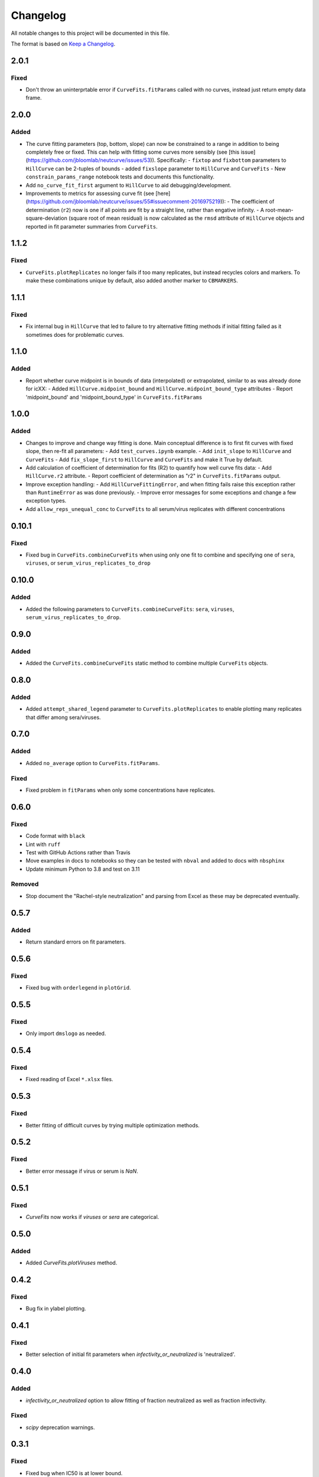=========
Changelog
=========

All notable changes to this project will be documented in this file.

The format is based on `Keep a Changelog <https://keepachangelog.com>`_.

2.0.1
-----

Fixed
+++++
- Don't throw an uninterprtable error if ``CurveFits.fitParams`` called with no curves, instead just return empty data frame.

2.0.0
-----

Added
+++++
- The curve fitting parameters (top, bottom, slope) can now be constrained to a range in addition to being completely free or fixed. This can help with fitting some curves more sensibly (see [this issue](https://github.com/jbloomlab/neutcurve/issues/53)). Specifically:
  - ``fixtop`` and ``fixbottom`` parameters to ``HillCurve`` can be 2-tuples of bounds
  - added ``fixslope`` parameter to ``HillCurve`` and ``CurveFits``
  - New ``constrain_params_range`` notebook tests and documents this functionality.

- Add ``no_curve_fit_first`` argument to ``HillCurve`` to aid debugging/development.

- Improvements to metrics for assessing curve fit (see [here](https://github.com/jbloomlab/neutcurve/issues/55#issuecomment-2016975219)):
  - The coefficient of determination (``r2``) now is one if all points are fit by a straight line, rather than engative infinity.
  - A root-mean-square-deviation (square root of mean residual) is now calculated as the ``rmsd`` attribute of ``HillCurve`` objects and reported in fit parameter summaries from ``CurveFits``.

1.1.2
-----

Fixed
+++++
- ``CurveFits.plotReplicates`` no longer fails if too many replicates, but instead recycles colors and markers. To make these combinations unique by default, also added another marker to ``CBMARKERS``.

1.1.1
-----

Fixed
+++++
- Fix internal bug in ``HillCurve`` that led to failure to try alternative fitting methods if initial fitting failed as it sometimes does for problematic curves.

1.1.0
-----

Added
+++++
- Report whether curve midpoint is in bounds of data (interpolated) or extrapolated, similar to as was already done for icXX:
  - Added ``HillCurve.midpoint_bound`` and ``HillCurve.midpoint_bound_type`` attributes
  - Report 'midpoint_bound' and 'midpoint_bound_type' in ``CurveFits.fitParams``

1.0.0
-----

Added
+++++
- Changes to improve and change way fitting is done. Main conceptual difference is to first fit curves with fixed slope, then re-fit all parameters:
  - Add ``test_curves.ipynb`` example.
  - Add ``init_slope`` to ``HillCurve`` and ``CurveFits``
  - Add ``fix_slope_first`` to ``HillCurve`` and ``CurveFits`` and make it True by default.

- Add calculation of coefficient of determination for fits (R2) to quantify how well curve fits data:
  - Add ``HillCurve.r2`` attribute.
  - Report coefficient of determination as "r2" in ``CurveFits.fitParams`` output.

- Improve exception handling:
  - Add ``HillCurveFittingError``, and when fitting fails raise this exception rather than ``RuntimeError`` as was done previously.
  - Improve error messages for some exceptions and change a few exception types.

- Add ``allow_reps_unequal_conc`` to ``CurveFits`` to all serum/virus replicates with different concentrations

0.10.1
------

Fixed
+++++
- Fixed bug in ``CurveFits.combineCurveFits`` when using only one fit to combine and specifying one of ``sera``, ``viruses``, or ``serum_virus_replicates_to_drop``

0.10.0
------

Added
+++++
- Added the following parameters to ``CurveFits.combineCurveFits``: ``sera``, ``viruses``, ``serum_virus_replicates_to_drop``.

0.9.0
-----

Added
+++++
- Added the ``CurveFits.combineCurveFits`` static method to combine multiple ``CurveFits`` objects.

0.8.0
-----

Added
+++++
- Added ``attempt_shared_legend`` parameter to ``CurveFits.plotReplicates`` to enable plotting many replicates that differ among sera/viruses.

0.7.0
-----

Added
+++++
- Added ``no_average`` option to ``CurveFits.fitParams``.

Fixed
+++++
- Fixed problem in ``fitParams`` when only some concentrations have replicates.

0.6.0
------

Fixed
+++++
- Code format with ``black``
- Lint with ``ruff``
- Test with GitHub Actions rather than Travis
- Move examples in docs to notebooks so they can be tested with ``nbval`` and added to docs with ``nbsphinx``
- Update minimum Python to 3.8 and test on 3.11

Removed
+++++++
- Stop document the "Rachel-style neutralization" and parsing from Excel as these may be deprecated eventually.

0.5.7
------

Added
+++++
- Return standard errors on fit parameters.

0.5.6
------

Fixed
+++++
- Fixed bug with ``orderlegend`` in ``plotGrid``.

0.5.5
------

Fixed
+++++
- Only import ``dmslogo`` as needed.

0.5.4
-----

Fixed
+++++
- Fixed reading of Excel ``*.xlsx`` files.

0.5.3
-----

Fixed
+++++
- Better fitting of difficult curves by trying multiple optimization methods.

0.5.2
------

Fixed
+++++
- Better error message if virus or serum is `NaN`.

0.5.1
-----

Fixed
++++++
- `CurveFits` now works if `viruses` or `sera` are categorical.

0.5.0
------

Added
++++++
- Added `CurveFits.plotViruses` method.

0.4.2
-----

Fixed
++++++
- Bug fix in ylabel plotting.

0.4.1
------

Fixed
+++++
- Better selection of initial fit parameters when `infectivity_or_neutralized` is 'neutralized'.

0.4.0
------

Added
+++++
- `infectivity_or_neutralized` option to allow fitting of fraction neutralized as well as fraction infectivity.

Fixed
+++++
- `scipy` deprecation warnings.

0.3.1
------

Fixed
++++++
- Fixed bug when IC50 is at lower bound.

0.3.0
-----

Added
+++++
- Ability to draw vertical lines on neutralization curves (`vlines` option to `CurveFits.plotGrid` and `CurveFits.plotSera`).

0.2.5
-----

Fixed
+++++
- Better fit curves that never reach IC50.

0.2.4
-------

Fixed
+++++++
- Fix bug in ymax on some plots generated by `CurveFits`.

0.2.3
-------

Fixed
++++++++
- Fix bug in `CurveFits.plotGrid` when plotting just wildtype.

0.2.2
---------

Added
+++++++
- `ignore_serum_virus` to `CurveFits.plotSera`.

- Added options to `CurveFits.plotGrid` to **not** share x- and y-axis, and to allow different labels.

0.2.1
-------

Added
++++++
- Custom titles for `CurveFits.plotSera`.

0.2.0
-----------

Added
++++++
- Allow exclusion of specific dilutions from *RachelStyle2019* neutralization assays.

- More / better coloring options for `CurveFits.plotSera`.

- Allow more precise sizing of `CurveFits` plots.

Changed
++++++++
- Smaller tick mark sizes.

0.1.0
---------------------------
Initial release


